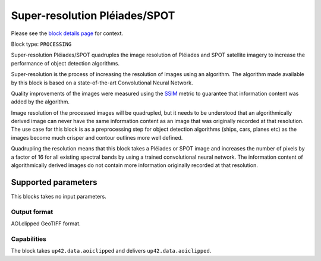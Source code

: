 .. meta::
   :description: UP42 processing blocks: Super-resolution Pléiades/SPOT
   :keywords: Pleiades, super-resolution, multispectral, deep
              learning

.. _pleiades-superresolution-block:

Super-resolution Pléiades/SPOT
==============================

Please see the `block details page <https://marketplace.up42.com/block/0f1ba0c4-75fb-4a11-bb0b-d65fd4214240>`_ for context.

Block type: ``PROCESSING``

Super-resolution Pléiades/SPOT quadruples the image resolution of Pléiades and SPOT satellite imagery to increase the performance of object detection algorithms.

Super-resolution is the process of increasing the resolution of images using an algorithm. The algorithm made available by this block is based on a state-of-the-art Convolutional Neural Network.

Quality improvements of the images were measured using the `SSIM <https://en.wikipedia.org/wiki/Structural_similarity>`_ metric to guarantee that information content was added by the algorithm.

Image resolution of the processed images will be quadrupled, but it needs to be understood that an algorithmically derived image can never have the same information content as an image that was originally recorded at that resolution. The use case for this block is as a preprocessing step for object detection algorithms (ships, cars, planes etc) as the images become much crisper and contour outlines more well defined.

Quadrupling the resolution means that this block takes a Pléiades or SPOT image and increases the number of pixels by a factor of 16 for all existing spectral bands by using a trained convolutional neural network. The information content of algorithmically derived images do not contain more information originally recorded at that resolution.

Supported parameters
--------------------

This blocks takes no input parameters.

Output format
:::::::::::::

AOI.clipped GeoTIFF format.

Capabilities
::::::::::::

The block takes ``up42.data.aoiclipped`` and delivers ``up42.data.aoiclipped``.
